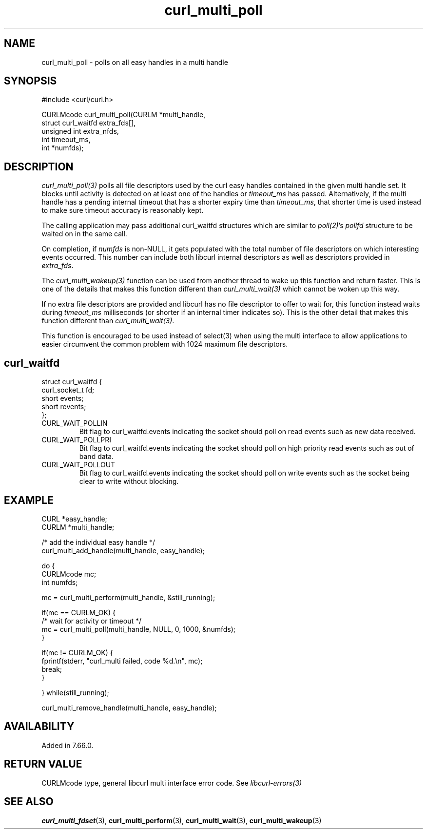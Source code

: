 .\" **************************************************************************
.\" *                                  _   _ ____  _
.\" *  Project                     ___| | | |  _ \| |
.\" *                             / __| | | | |_) | |
.\" *                            | (__| |_| |  _ <| |___
.\" *                             \___|\___/|_| \_\_____|
.\" *
.\" * Copyright (C) Daniel Stenberg, <daniel@haxx.se>, et al.
.\" *
.\" * This software is licensed as described in the file COPYING, which
.\" * you should have received as part of this distribution. The terms
.\" * are also available at https://curl.se/docs/copyright.html.
.\" *
.\" * You may opt to use, copy, modify, merge, publish, distribute and/or sell
.\" * copies of the Software, and permit persons to whom the Software is
.\" * furnished to do so, under the terms of the COPYING file.
.\" *
.\" * This software is distributed on an "AS IS" basis, WITHOUT WARRANTY OF ANY
.\" * KIND, either express or implied.
.\" *
.\" * SPDX-License-Identifier: curl
.\" *
.\" **************************************************************************
.TH curl_multi_poll 3 "September 26, 2023" "libcurl 8.4.0" "libcurl"

.SH NAME
curl_multi_poll - polls on all easy handles in a multi handle
.SH SYNOPSIS
.nf
#include <curl/curl.h>

CURLMcode curl_multi_poll(CURLM *multi_handle,
                          struct curl_waitfd extra_fds[],
                          unsigned int extra_nfds,
                          int timeout_ms,
                          int *numfds);
.ad
.SH DESCRIPTION
\fIcurl_multi_poll(3)\fP polls all file descriptors used by the curl easy
handles contained in the given multi handle set. It blocks until activity is
detected on at least one of the handles or \fItimeout_ms\fP has passed.
Alternatively, if the multi handle has a pending internal timeout that has a
shorter expiry time than \fItimeout_ms\fP, that shorter time is used instead
to make sure timeout accuracy is reasonably kept.

The calling application may pass additional curl_waitfd structures which are
similar to \fIpoll(2)\fP's \fIpollfd\fP structure to be waited on in the same
call.

On completion, if \fInumfds\fP is non-NULL, it gets populated with the total
number of file descriptors on which interesting events occurred. This number
can include both libcurl internal descriptors as well as descriptors provided
in \fIextra_fds\fP.

The \fIcurl_multi_wakeup(3)\fP function can be used from another thread to
wake up this function and return faster. This is one of the details
that makes this function different than \fIcurl_multi_wait(3)\fP which cannot
be woken up this way.

If no extra file descriptors are provided and libcurl has no file descriptor
to offer to wait for, this function instead waits during \fItimeout_ms\fP
milliseconds (or shorter if an internal timer indicates so). This is the other
detail that makes this function different than \fIcurl_multi_wait(3)\fP.

This function is encouraged to be used instead of select(3) when using the
multi interface to allow applications to easier circumvent the common problem
with 1024 maximum file descriptors.
.SH curl_waitfd
.nf
struct curl_waitfd {
  curl_socket_t fd;
  short events;
  short revents;
};
.fi
.IP CURL_WAIT_POLLIN
Bit flag to curl_waitfd.events indicating the socket should poll on read
events such as new data received.
.IP CURL_WAIT_POLLPRI
Bit flag to curl_waitfd.events indicating the socket should poll on high
priority read events such as out of band data.
.IP CURL_WAIT_POLLOUT
Bit flag to curl_waitfd.events indicating the socket should poll on write
events such as the socket being clear to write without blocking.
.SH EXAMPLE
.nf
CURL *easy_handle;
CURLM *multi_handle;

/* add the individual easy handle */
curl_multi_add_handle(multi_handle, easy_handle);

do {
  CURLMcode mc;
  int numfds;

  mc = curl_multi_perform(multi_handle, &still_running);

  if(mc == CURLM_OK) {
    /* wait for activity or timeout */
    mc = curl_multi_poll(multi_handle, NULL, 0, 1000, &numfds);
  }

  if(mc != CURLM_OK) {
    fprintf(stderr, "curl_multi failed, code %d.\\n", mc);
    break;
  }

} while(still_running);

curl_multi_remove_handle(multi_handle, easy_handle);
.fi
.SH AVAILABILITY
Added in 7.66.0.
.SH RETURN VALUE
CURLMcode type, general libcurl multi interface error code. See
\fIlibcurl-errors(3)\fP
.SH "SEE ALSO"
.BR curl_multi_fdset (3),
.BR curl_multi_perform (3),
.BR curl_multi_wait (3),
.BR curl_multi_wakeup (3)
